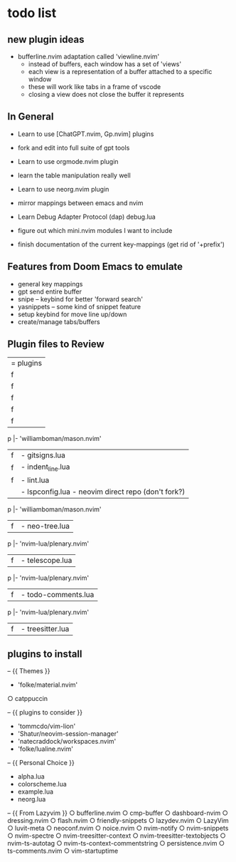 * todo list
** new plugin ideas
- bufferline.nvim adaptation called 'viewline.nvim'
 - instead of buffers, each window has a set of 'views'
 - each view is a representation of a buffer attached to a specific window
 - these will work like tabs in a frame of vscode
 - closing a view does not close the buffer it represents
 

** In General
- Learn to use [ChatGPT.nvim, Gp.nvim] plugins
- fork and edit into full suite of gpt tools

- Learn to use orgmode.nvim plugin
- learn the table manipulation really well

- Learn to use neorg.nvim plugin
- mirror mappings between emacs and nvim
- Learn Debug Adapter Protocol (dap) debug.lua
- figure out which mini.nvim modules I want to include
- finish documentation of the current key-mappings (get rid of '+prefix')


** Features from Doom Emacs to emulate
- general key mappings
- gpt send entire buffer
- snipe -- keybind for better 'forward search'
- yasnippets -- some kind of snippet feature
- setup keybind for move line up/down
- create/manage tabs/buffers


** Plugin files to Review
|= plugins
|f |- chatgpt.lua
      |- 'MunifTanjim/nui.nvim',
      |- 'nvim-lua/plenary.nvim',
      |- 'folke/trouble.nvim',
      |- 'nvim-telescope/telescope.nvim',
|f |- autopairs.lua
      |- 'hrsh7th/nvim-cmp' - see:cmp.lua
|f |- cmp.lua
      |- 'L3MON4D3/LuaSnip'
          |- 'rafamadriz/friendly-snippets' - optional:off
      |- 'saadparwaiz1/cmp_luasnip' 
      |- 'hrsh7th/cmp-nvim-lsp' 
      |- 'hrsh7th/cmp-path'
|f |- conform.lua
|f |- debug.lua
      |- 'rcarriga/nvim-dap-ui'
      |- 'nvim-neotest/nvim.nio'
    p |- 'williamboman/mason.nvim'
      |- 'jay-babu/mason-nvim-dap.nvim'
      |- 'leoluz/nvim-dap-go'
|f |- gitsigns.lua
|f |- indent_line.lua
|f |- lint.lua
|  |- lspconfig.lua - neovim direct repo (don't fork?)
    p |- 'williamboman/mason.nvim'
      |- 'williamboman/mason-lspconfig.nvim'
      |- 'WhoIsSethDaniel/mason-tool-installer.nvim'
      |- 'j-hui/fidget.nvim'
          |- 'folke/neodev.nvim'
|f |- neo-tree.lua
    p |- 'nvim-lua/plenary.nvim'
      |- 'nvim-tree/nvim-web-devicons'
      |- 'MunifTanjim/nui.nvim'
|f |- telescope.lua
    p |- 'nvim-lua/plenary.nvim'
      |- 'nvim-tree/nvim-web-devicons'
      |- 'nvim-telescope/telescope-ui-select.nvim'
      |- 'nvim-telescope/telescope-fzf-native.nvim'
      |- 'nvim-telescope/telescope-file-browser.nvim'
      |- 'nvim-telescope/telescope-project.nvim'
|f |- todo-comments.lua
    p |- 'nvim-lua/plenary.nvim' 
|f |- treesitter.lua


** plugins to install
-- {{ Themes }}
- 'folke/material.nvim'
○ catppuccin 


-- {{ plugins to consider }}
- 'tommcdo/vim-lion'
- 'Shatur/neovim-session-manager'
- 'natecraddock/workspaces.nvim'
- 'folke/lualine.nvim'


-- {{ Personal Choice }}
- alpha.lua
- colorscheme.lua
- example.lua
- neorg.lua


-- {{ From Lazyvim }}
○ bufferline.nvim 
○ cmp-buffer 
○ dashboard-nvim 
○ dressing.nvim 
○ flash.nvim 
○ friendly-snippets 
○ lazydev.nvim 
○ LazyVim 
○ luvit-meta 
○ neoconf.nvim 
○ noice.nvim 
○ nvim-notify 
○ nvim-snippets 
○ nvim-spectre 
○ nvim-treesitter-context 
○ nvim-treesitter-textobjects 
○ nvim-ts-autotag 
○ nvim-ts-context-commentstring 
○ persistence.nvim 
○ ts-comments.nvim 
○ vim-startuptime 


